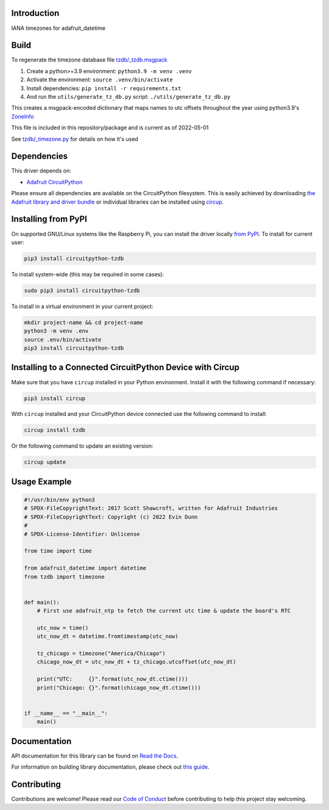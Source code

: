Introduction
============


.. image:: https://readthedocs.org/projects/circuitpython-tzdb/badge/?version=latest
    :target: https://circuitpython-tzdb.readthedocs.io/
    :alt: Documentation Status



.. image:: https://img.shields.io/discord/327254708534116352.svg
    :target: https://adafru.it/discord
    :alt: Discord


.. image:: https://github.com/evindunn/CircuitPython_tzdb/workflows/Build%20CI/badge.svg
    :target: https://github.com/evindunn/CircuitPython_tzdb/actions
    :alt: Build Status


.. image:: https://img.shields.io/badge/code%20style-black-000000.svg
    :target: https://github.com/psf/black
    :alt: Code Style: Black

IANA timezones for adafruit_datetime

Build
=====

To regenerate the timezone database file `tzdb/_tzdb.msgpack <./tzdb/_tzdb.msgpack>`_

#. Create a python>=3.9 environment: ``python3.9 -m venv .venv``
#. Activate the environment: ``source .venv/bin/activate``
#. Install dependencies: ``pip install -r requirements.txt``
#. And run the ``utils/generate_tz_db.py`` script: ``./utils/generate_tz_db.py``

This creates a msgpack-encoded dictionary that maps names to utc offsets throughout the year
using python3.9's `ZoneInfo <https://docs.python.org/3/library/zoneinfo.html>`_

This file is included in this repository/package and is current as of 2022-05-01

See `tzdb/_timezone.py <./tzdb/_timezone.py>`_ for details on how it's used


Dependencies
=============
This driver depends on:

* `Adafruit CircuitPython <https://github.com/adafruit/circuitpython>`_

Please ensure all dependencies are available on the CircuitPython filesystem.
This is easily achieved by downloading
`the Adafruit library and driver bundle <https://circuitpython.org/libraries>`_
or individual libraries can be installed using
`circup <https://github.com/adafruit/circup>`_.

Installing from PyPI
=====================
On supported GNU/Linux systems like the Raspberry Pi, you can install the driver locally `from
PyPI <https://pypi.org/project/circuitpython-tzdb/>`_.
To install for current user:

.. code-block:: shell

    pip3 install circuitpython-tzdb

To install system-wide (this may be required in some cases):

.. code-block:: shell

    sudo pip3 install circuitpython-tzdb

To install in a virtual environment in your current project:

.. code-block:: shell

    mkdir project-name && cd project-name
    python3 -m venv .env
    source .env/bin/activate
    pip3 install circuitpython-tzdb



Installing to a Connected CircuitPython Device with Circup
==========================================================

Make sure that you have ``circup`` installed in your Python environment.
Install it with the following command if necessary:

.. code-block:: shell

    pip3 install circup

With ``circup`` installed and your CircuitPython device connected use the
following command to install:

.. code-block:: shell

    circup install tzdb

Or the following command to update an existing version:

.. code-block:: shell

    circup update

Usage Example
=============

.. code-block:: python3

    #!/usr/bin/env python3
    # SPDX-FileCopyrightText: 2017 Scott Shawcroft, written for Adafruit Industries
    # SPDX-FileCopyrightText: Copyright (c) 2022 Evin Dunn
    #
    # SPDX-License-Identifier: Unlicense

    from time import time

    from adafruit_datetime import datetime
    from tzdb import timezone


    def main():
        # First use adafruit_ntp to fetch the current utc time & update the board's RTC

        utc_now = time()
        utc_now_dt = datetime.fromtimestamp(utc_now)

        tz_chicago = timezone("America/Chicago")
        chicago_now_dt = utc_now_dt + tz_chicago.utcoffset(utc_now_dt)

        print("UTC:     {}".format(utc_now_dt.ctime()))
        print("Chicago: {}".format(chicago_now_dt.ctime()))


    if __name__ == "__main__":
        main()


Documentation
=============
API documentation for this library can be found on `Read the Docs <https://circuitpython-tzdb.readthedocs.io/>`_.

For information on building library documentation, please check out
`this guide <https://learn.adafruit.com/creating-and-sharing-a-circuitpython-library/sharing-our-docs-on-readthedocs#sphinx-5-1>`_.

Contributing
============

Contributions are welcome! Please read our `Code of Conduct
<https://github.com/evindunn/CircuitPython_tzdb/blob/HEAD/CODE_OF_CONDUCT.md>`_
before contributing to help this project stay welcoming.
